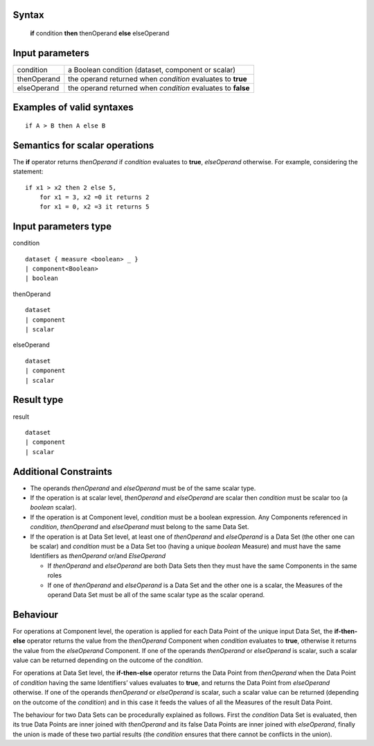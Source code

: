 ------
Syntax
------

    **if** condition **then** thenOperand **else** elseOperand

----------------
Input parameters
----------------
.. list-table::

   * - condition
     - a Boolean condition (dataset, component or scalar)
   * - thenOperand
     - the operand returned when *condition* evaluates to **true**
   * - elseOperand
     - the operand returned when *condition* evaluates to **false**

------------------------------------
Examples of valid syntaxes
------------------------------------
::

    if A > B then A else B 

------------------------------------
Semantics  for scalar operations
------------------------------------
The **if** operator returns *thenOperand* if *condition* evaluates to **true**, *elseOperand* otherwise. For example,
considering the statement: ::

    if x1 > x2 then 2 else 5,
        for x1 = 3, x2 =0 it returns 2
        for x1 = 0, x2 =3 it returns 5


-----------------------------
Input parameters type
-----------------------------
condition ::

    dataset { measure <boolean> _ }
    | component<Boolean>
    | boolean

thenOperand ::

    dataset
    | component
    | scalar

elseOperand ::

    dataset
    | component
    | scalar


-----------------------------
Result type
-----------------------------
result ::

    dataset
    | component
    | scalar


-----------------------------
Additional Constraints
-----------------------------

* The operands *thenOperand* and *elseOperand* must be of the same scalar type.
* If the operation is at scalar level, *thenOperand* and *elseOperand* are scalar then *condition* must be
  scalar too (a *boolean* scalar).
* If the operation is at Component level, *condition* must be a boolean expression.  
  Any Components referenced in *condition*, *thenOperand* and *elseOperand* must belong to the same Data Set.
* If the operation is at Data Set level, at least one of *thenOperand* and *elseOperand* is a Data Set (the
  other one can be scalar) and *condition* must be a Data Set too (having a unique *boolean* Measure)
  and must have the same Identifiers as *thenOperand* or/and *ElseOperand*

  * If *thenOperand* and *elseOperand* are both Data Sets then they must have the same Components in the same roles
  * If one of *thenOperand* and *elseOperand* is a Data Set and the other one is a scalar, the Measures of the operand Data 
    Set must be all of the same scalar type as the scalar operand.

---------
Behaviour
---------

For operations at Component level, the operation is applied for each Data Point of the unique input Data Set, the
**if-then-else** operator returns the value from the *thenOperand* Component when *condition* evaluates to **true**,
otherwise it returns the value from the *elseOperand* Component. If one of the operands *thenOperand* or
*elseOperand* is scalar, such a scalar value can be returned depending on the outcome of the *condition*.

For operations at Data Set level, the **if-then-else** operator returns the Data Point from *thenOperand* when the
Data Point of *condition* having the same Identifiers’ values evaluates to **true**, and returns the Data Point from
*elseOperand* otherwise. If one of the operands *thenOperand* or *elseOperand* is scalar, such a scalar value can
be returned (depending on the outcome of the *condition*) and in this case it feeds the values of all the Measures
of the result Data Point.

The behaviour for two Data Sets can be procedurally explained as follows. First the *condition* Data Set is
evaluated, then its true Data Points are inner joined with *thenOperand* and its false Data Points are inner
joined with *elseOperand*, finally the union is made of these two partial results (the *condition* ensures that there
cannot be conflicts in the union).
